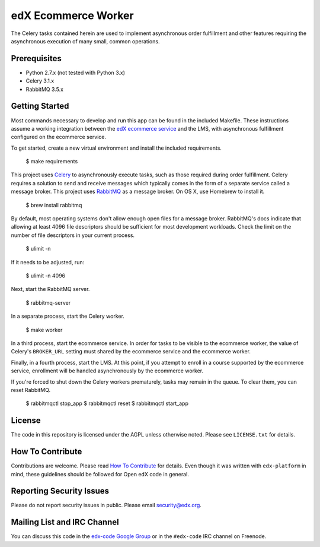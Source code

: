 edX Ecommerce Worker  |Travis|_ |Coveralls|_
============================================
.. |Travis| image:: https://travis-ci.org/edx/ecommerce-worker.svg?branch=master
.. _Travis: https://travis-ci.org/edx/ecommerce-worker

.. |Coveralls| image:: https://coveralls.io/repos/edx/ecommerce-worker/badge.svg?branch=master
.. _Coveralls: https://coveralls.io/r/edx/ecommerce-worker?branch=master

The Celery tasks contained herein are used to implement asynchronous order fulfillment and other features requiring the asynchronous execution of many small, common operations.

Prerequisites
-------------
* Python 2.7.x (not tested with Python 3.x)
* Celery 3.1.x
* RabbitMQ 3.5.x

Getting Started
---------------

Most commands necessary to develop and run this app can be found in the included Makefile. These instructions assume a working integration between the `edX ecommerce service <https://github.com/edx/ecommerce>`_ and the LMS, with asynchronous fulfillment configured on the ecommerce service.

To get started, create a new virtual environment and install the included requirements.

    $ make requirements

This project uses `Celery <http://celery.readthedocs.org/en/latest/>`_ to asynchronously execute tasks, such as those required during order fulfillment. Celery requires a solution to send and receive messages which typically comes in the form of a separate service called a message broker. This project uses `RabbitMQ <http://www.rabbitmq.com/>`_ as a message broker. On OS X, use Homebrew to install it.

    $ brew install rabbitmq

By default, most operating systems don't allow enough open files for a message broker. RabbitMQ's docs indicate that allowing at least 4096 file descriptors should be sufficient for most development workloads. Check the limit on the number of file descriptors in your current process.

    $ ulimit -n

If it needs to be adjusted, run:

    $ ulimit -n 4096

Next, start the RabbitMQ server.

    $ rabbitmq-server

In a separate process, start the Celery worker.

    $ make worker

In a third process, start the ecommerce service. In order for tasks to be visible to the ecommerce worker, the value of Celery's ``BROKER_URL`` setting must shared by the ecommerce service and the ecommerce worker.

Finally, in a fourth process, start the LMS. At this point, if you attempt to enroll in a course supported by the ecommerce service, enrollment will be handled asynchronously by the ecommerce worker.

If you're forced to shut down the Celery workers prematurely, tasks may remain in the queue. To clear them, you can reset RabbitMQ.

    $ rabbitmqctl stop_app
    $ rabbitmqctl reset
    $ rabbitmqctl start_app

License
-------

The code in this repository is licensed under the AGPL unless otherwise noted. Please see ``LICENSE.txt`` for details.

How To Contribute
-----------------

Contributions are welcome. Please read `How To Contribute <https://github.com/edx/edx-platform/blob/master/CONTRIBUTING.rst>`_ for details. Even though it was written with ``edx-platform`` in mind, these guidelines should be followed for Open edX code in general.

Reporting Security Issues
-------------------------

Please do not report security issues in public. Please email security@edx.org.

Mailing List and IRC Channel
----------------------------

You can discuss this code in the `edx-code Google Group <https://groups.google.com/forum/#!forum/edx-code>`_ or in the ``#edx-code`` IRC channel on Freenode.


